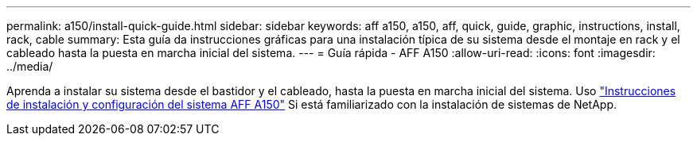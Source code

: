 ---
permalink: a150/install-quick-guide.html 
sidebar: sidebar 
keywords: aff a150, a150, aff, quick, guide, graphic, instructions, install, rack, cable 
summary: Esta guía da instrucciones gráficas para una instalación típica de su sistema desde el montaje en rack y el cableado hasta la puesta en marcha inicial del sistema. 
---
= Guía rápida - AFF A150
:allow-uri-read: 
:icons: font
:imagesdir: ../media/


[role="lead"]
Aprenda a instalar su sistema desde el bastidor y el cableado, hasta la puesta en marcha inicial del sistema. Uso link:../media/PDF/March_2023_Rev1_AFFA150_ISI.pdf["Instrucciones de instalación y configuración del sistema AFF A150"^] Si está familiarizado con la instalación de sistemas de NetApp.
